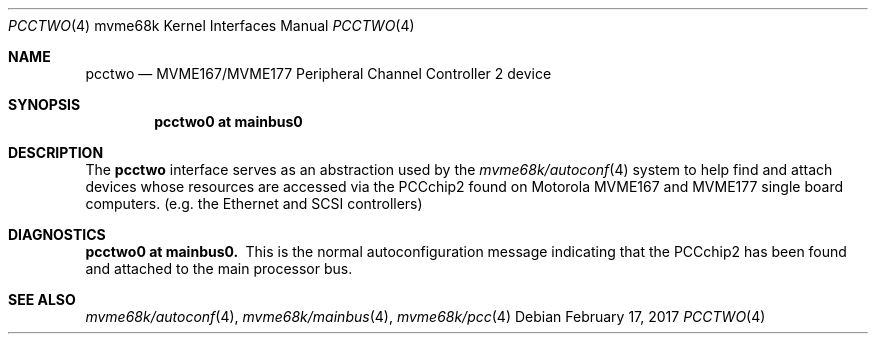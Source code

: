 .\" $NetBSD: pcctwo.4,v 1.3.46.1 2017/03/20 06:57:05 pgoyette Exp $
.\"
.\" Copyright (c) 1999 The NetBSD Foundation, Inc.
.\" All rights reserved.
.\"
.\" This code is derived from software contributed to The NetBSD Foundation
.\" by Steve C. Woodford.
.\"
.\" Redistribution and use in source and binary forms, with or without
.\" modification, are permitted provided that the following conditions
.\" are met:
.\" 1. Redistributions of source code must retain the above copyright
.\"    notice, this list of conditions and the following disclaimer.
.\" 2. Redistributions in binary form must reproduce the above copyright
.\"    notice, this list of conditions and the following disclaimer in the
.\"    documentation and/or other materials provided with the distribution.
.\"
.\" THIS SOFTWARE IS PROVIDED BY THE NETBSD FOUNDATION, INC. AND CONTRIBUTORS
.\" ``AS IS'' AND ANY EXPRESS OR IMPLIED WARRANTIES, INCLUDING, BUT NOT LIMITED
.\" TO, THE IMPLIED WARRANTIES OF MERCHANTABILITY AND FITNESS FOR A PARTICULAR
.\" PURPOSE ARE DISCLAIMED.  IN NO EVENT SHALL THE FOUNDATION OR CONTRIBUTORS
.\" BE LIABLE FOR ANY DIRECT, INDIRECT, INCIDENTAL, SPECIAL, EXEMPLARY, OR
.\" CONSEQUENTIAL DAMAGES (INCLUDING, BUT NOT LIMITED TO, PROCUREMENT OF
.\" SUBSTITUTE GOODS OR SERVICES; LOSS OF USE, DATA, OR PROFITS; OR BUSINESS
.\" INTERRUPTION) HOWEVER CAUSED AND ON ANY THEORY OF LIABILITY, WHETHER IN
.\" CONTRACT, STRICT LIABILITY, OR TORT (INCLUDING NEGLIGENCE OR OTHERWISE)
.\" ARISING IN ANY WAY OUT OF THE USE OF THIS SOFTWARE, EVEN IF ADVISED OF THE
.\" POSSIBILITY OF SUCH DAMAGE.
.\"
.Dd February 17, 2017
.Dt PCCTWO 4 mvme68k
.Os
.Sh NAME
.Nm pcctwo
.Nd MVME167/MVME177 Peripheral Channel Controller 2 device
.Sh SYNOPSIS
.Cd "pcctwo0 at mainbus0"
.Sh DESCRIPTION
The
.Nm
interface serves as an abstraction used by the
.Xr mvme68k/autoconf 4
system to help find and attach devices whose resources are
accessed via the PCCchip2 found on Motorola MVME167 and MVME177
single board computers.
.Pq e.g. the Ethernet and Tn SCSI controllers
.Sh DIAGNOSTICS
.Bl -diag -compact
.It pcctwo0 at mainbus0.
This is the normal autoconfiguration message indicating that the
PCCchip2 has been found and attached to the main processor
bus.
.El
.Sh SEE ALSO
.Xr mvme68k/autoconf 4 ,
.Xr mvme68k/mainbus 4 ,
.Xr mvme68k/pcc 4
